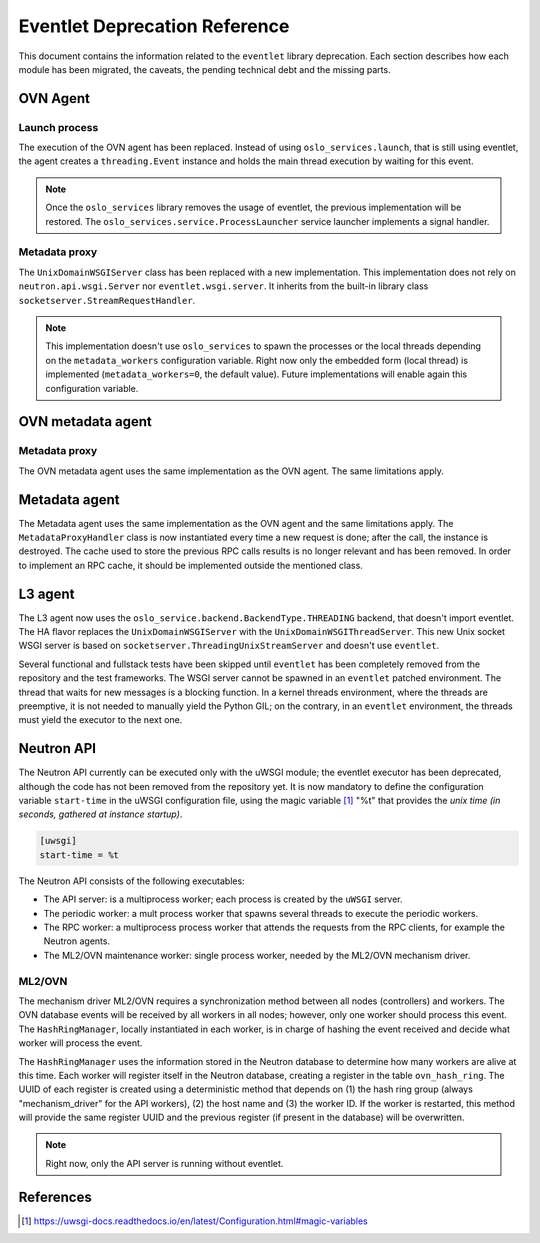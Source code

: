 ..
      Licensed under the Apache License, Version 2.0 (the "License"); you may
      not use this file except in compliance with the License. You may obtain
      a copy of the License at

          http://www.apache.org/licenses/LICENSE-2.0

      Unless required by applicable law or agreed to in writing, software
      distributed under the License is distributed on an "AS IS" BASIS, WITHOUT
      WARRANTIES OR CONDITIONS OF ANY KIND, either express or implied. See the
      License for the specific language governing permissions and limitations
      under the License.

      Convention for heading levels in Neutron devref:
      =======  Heading 0 (reserved for the title in a document)
      -------  Heading 1
      ~~~~~~~  Heading 2
      +++++++  Heading 3
      '''''''  Heading 4
      (Avoid deeper levels because they do not render well.)

==============================
Eventlet Deprecation Reference
==============================

This document contains the information related to the ``eventlet`` library
deprecation. Each section describes how each module has been migrated, the
caveats, the pending technical debt and the missing parts.


OVN Agent
---------

Launch process
~~~~~~~~~~~~~~

The execution of the OVN agent has been replaced. Instead of using
``oslo_services.launch``, that is still using eventlet, the agent creates
a ``threading.Event`` instance and holds the main thread execution by waiting
for this event.

.. note::

  Once the ``oslo_services`` library removes the usage of
  eventlet, the previous implementation will be restored. The
  ``oslo_services.service.ProcessLauncher`` service launcher implements a
  signal handler.


Metadata proxy
~~~~~~~~~~~~~~

The ``UnixDomainWSGIServer`` class has been replaced with a new implementation.
This implementation does not rely on ``neutron.api.wsgi.Server`` nor
``eventlet.wsgi.server``. It inherits from the built-in library class
``socketserver.StreamRequestHandler``.

.. note::

  This implementation doesn't use ``oslo_services`` to spawn the
  processes or the local threads depending on the ``metadata_workers``
  configuration variable. Right now only the embedded form (local thread)
  is implemented (``metadata_workers=0``, the default value). Future
  implementations will enable again this configuration variable.


OVN metadata agent
------------------

Metadata proxy
~~~~~~~~~~~~~~

The OVN metadata agent uses the same implementation as the OVN agent. The same
limitations apply.


Metadata agent
--------------

The Metadata agent uses the same implementation as the OVN agent and the same
limitations apply. The ``MetadataProxyHandler`` class is now instantiated every
time a new request is done; after the call, the instance is destroyed. The
cache used to store the previous RPC calls results is no longer relevant and
has been removed. In order to implement an RPC cache, it should be implemented
outside the mentioned class.


L3 agent
--------

The L3 agent now uses the ``oslo_service.backend.BackendType.THREADING``
backend, that doesn't import eventlet. The HA flavor replaces the
``UnixDomainWSGIServer`` with the ``UnixDomainWSGIThreadServer``. This new
Unix socket WSGI server is based on ``socketserver.ThreadingUnixStreamServer``
and doesn't use ``eventlet``.

Several functional and fullstack tests have been skipped until ``eventlet``
has been completely removed from the repository and the test frameworks. The
WSGI server cannot be spawned in an ``eventlet`` patched environment. The
thread that waits for new messages is a blocking function. In a kernel threads
environment, where the threads are preemptive, it is not needed to manually
yield the Python GIL; on the contrary, in an ``eventlet`` environment, the
threads must yield the executor to the next one.


Neutron API
-----------

The Neutron API currently can be executed only with the uWSGI module; the
eventlet executor has been deprecated, although the code has not been removed
from the repository yet. It is now mandatory to define the configuration
variable ``start-time`` in the uWSGI configuration file, using the magic
variable [1]_ "%t" that provides the *unix time (in seconds, gathered at
instance startup)*.

.. code::

  [uwsgi]
  start-time = %t


The Neutron API consists of the following executables:

* The API server: is a multiprocess worker; each process is created by the
  ``uWSGI`` server.

* The periodic worker: a mult process worker that spawns several threads to
  execute the periodic workers.

* The RPC worker: a multiprocess process worker that attends the requests from
  the RPC clients, for example the Neutron agents.

* The ML2/OVN maintenance worker: single process worker, needed by the ML2/OVN
  mechanism driver.


ML2/OVN
~~~~~~~

The mechanism driver ML2/OVN requires a synchronization method between all
nodes (controllers) and workers. The OVN database events will be received by
all workers in all nodes; however, only one worker should process this event.
The ``HashRingManager``, locally instantiated in each worker, is in charge of
hashing the event received and decide what worker will process the event.

The ``HashRingManager`` uses the information stored in the Neutron database to
determine how many workers are alive at this time. Each worker will register
itself in the Neutron database, creating a register in the table
``ovn_hash_ring``. The UUID of each register is created using a deterministic
method that depends on (1) the hash ring group (always "mechanism_driver" for
the API workers), (2) the host name and (3) the worker ID. If the worker is
restarted, this method will provide the same register UUID and the previous
register (if present in the database) will be overwritten.


.. note::

  Right now, only the API server is running without eventlet.




References
----------

.. [1] https://uwsgi-docs.readthedocs.io/en/latest/Configuration.html#magic-variables
